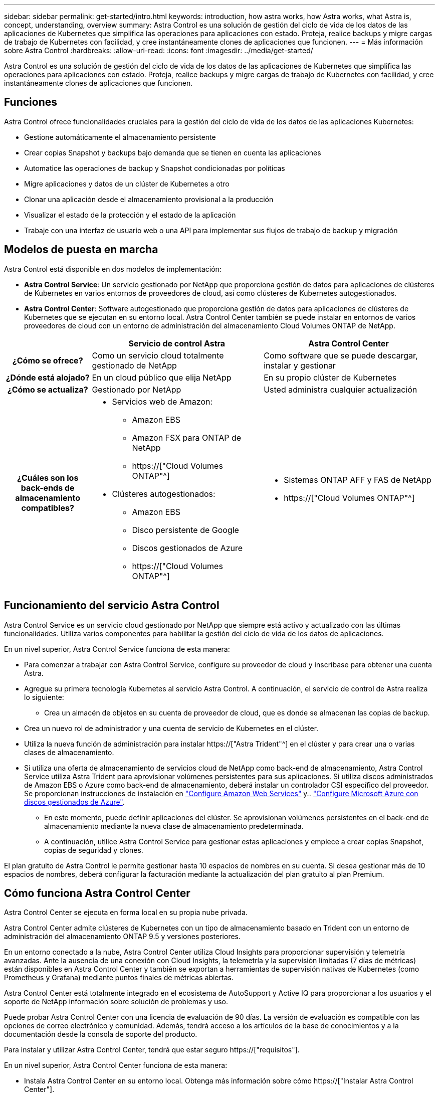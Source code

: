 ---
sidebar: sidebar 
permalink: get-started/intro.html 
keywords: introduction, how astra works, how Astra works, what Astra is, concept, understanding, overview 
summary: Astra Control es una solución de gestión del ciclo de vida de los datos de las aplicaciones de Kubernetes que simplifica las operaciones para aplicaciones con estado. Proteja, realice backups y migre cargas de trabajo de Kubernetes con facilidad, y cree instantáneamente clones de aplicaciones que funcionen. 
---
= Más información sobre Astra Control
:hardbreaks:
:allow-uri-read: 
:icons: font
:imagesdir: ../media/get-started/


[role="lead"]
Astra Control es una solución de gestión del ciclo de vida de los datos de las aplicaciones de Kubernetes que simplifica las operaciones para aplicaciones con estado. Proteja, realice backups y migre cargas de trabajo de Kubernetes con facilidad, y cree instantáneamente clones de aplicaciones que funcionen.



== Funciones

Astra Control ofrece funcionalidades cruciales para la gestión del ciclo de vida de los datos de las aplicaciones Kubernetes:

* Gestione automáticamente el almacenamiento persistente
* Crear copias Snapshot y backups bajo demanda que se tienen en cuenta las aplicaciones
* Automatice las operaciones de backup y Snapshot condicionadas por políticas
* Migre aplicaciones y datos de un clúster de Kubernetes a otro
* Clonar una aplicación desde el almacenamiento provisional a la producción
* Visualizar el estado de la protección y el estado de la aplicación
* Trabaje con una interfaz de usuario web o una API para implementar sus flujos de trabajo de backup y migración




== Modelos de puesta en marcha

Astra Control está disponible en dos modelos de implementación:

* *Astra Control Service*: Un servicio gestionado por NetApp que proporciona gestión de datos para aplicaciones de clústeres de Kubernetes en varios entornos de proveedores de cloud, así como clústeres de Kubernetes autogestionados.
* *Astra Control Center*: Software autogestionado que proporciona gestión de datos para aplicaciones de clústeres de Kubernetes que se ejecutan en su entorno local. Astra Control Center también se puede instalar en entornos de varios proveedores de cloud con un entorno de administración del almacenamiento Cloud Volumes ONTAP de NetApp.


[cols="1h,2d,2a"]
|===
|  | Servicio de control Astra | Astra Control Center 


| ¿Cómo se ofrece? | Como un servicio cloud totalmente gestionado de NetApp  a| 
Como software que se puede descargar, instalar y gestionar



| ¿Dónde está alojado? | En un cloud público que elija NetApp  a| 
En su propio clúster de Kubernetes



| ¿Cómo se actualiza? | Gestionado por NetApp  a| 
Usted administra cualquier actualización



| ¿Cuáles son los back-ends de almacenamiento compatibles?  a| 
* Servicios web de Amazon:
+
** Amazon EBS
** Amazon FSX para ONTAP de NetApp
** https://["Cloud Volumes ONTAP"^]




endif::aws[]

ifdef::gcp[]

* Google Cloud:
+
** Disco persistente de Google
** Cloud Volumes Service de NetApp
** https://["Cloud Volumes ONTAP"^]




endif::gcp[]

ifdef::azure[]

* Azure de Microsoft:
+
** Discos gestionados de Azure
** Azure NetApp Files
** https://["Cloud Volumes ONTAP"^]




endif::azure[]

* Clústeres autogestionados:
+
** Amazon EBS
** Disco persistente de Google
** Discos gestionados de Azure
** https://["Cloud Volumes ONTAP"^]



 a| 
* Sistemas ONTAP AFF y FAS de NetApp
* https://["Cloud Volumes ONTAP"^]


|===


== Funcionamiento del servicio Astra Control

Astra Control Service es un servicio cloud gestionado por NetApp que siempre está activo y actualizado con las últimas funcionalidades. Utiliza varios componentes para habilitar la gestión del ciclo de vida de los datos de aplicaciones.

En un nivel superior, Astra Control Service funciona de esta manera:

* Para comenzar a trabajar con Astra Control Service, configure su proveedor de cloud y inscríbase para obtener una cuenta Astra.


ifdef::gcp[]

+ ** para los clusters GKE, el servicio Astra Control utiliza https://["Cloud Volumes Service de NetApp para Google Cloud"^] O discos persistentes de Google como back-end de almacenamiento para sus volúmenes persistentes.

endif::gcp[]

ifdef::azure[]

+ ** para clusters de AKS, el servicio de control de Astra utiliza https://["Azure NetApp Files"^] O Azure gestionó discos como back-end de almacenamiento para sus volúmenes persistentes.

endif::azure[]

ifdef::aws[]

+ ** para clústeres de Amazon EKS, el servicio Astra Control utiliza https://["Amazon Elastic Block Store"^] o. https://["Amazon FSX para ONTAP de NetApp"^] como back-end de almacenamiento para sus volúmenes persistentes.

endif::aws[]

* Agregue su primera tecnología Kubernetes al servicio Astra Control. A continuación, el servicio de control de Astra realiza lo siguiente:
+
** Crea un almacén de objetos en su cuenta de proveedor de cloud, que es donde se almacenan las copias de backup.




ifdef::azure[]

+ en Azure, Astra Control Service también crea un grupo de recursos, una cuenta de almacenamiento y claves para el contenedor Blob.

endif::azure[]

* Crea un nuevo rol de administrador y una cuenta de servicio de Kubernetes en el clúster.
* Utiliza la nueva función de administración para instalar https://["Astra Trident"^] en el clúster y para crear una o varias clases de almacenamiento.
* Si utiliza una oferta de almacenamiento de servicios cloud de NetApp como back-end de almacenamiento, Astra Control Service utiliza Astra Trident para aprovisionar volúmenes persistentes para sus aplicaciones. Si utiliza discos administrados de Amazon EBS o Azure como back-end de almacenamiento, deberá instalar un controlador CSI específico del proveedor. Se proporcionan instrucciones de instalación en link:set-up-amazon-web-services.html["Configure Amazon Web Services"^] y.. link:set-up-microsoft-azure-with-amd.html["Configure Microsoft Azure con discos gestionados de Azure"^].
+
** En este momento, puede definir aplicaciones del clúster. Se aprovisionan volúmenes persistentes en el back-end de almacenamiento mediante la nueva clase de almacenamiento predeterminada.
** A continuación, utilice Astra Control Service para gestionar estas aplicaciones y empiece a crear copias Snapshot, copias de seguridad y clones.




El plan gratuito de Astra Control le permite gestionar hasta 10 espacios de nombres en su cuenta. Si desea gestionar más de 10 espacios de nombres, deberá configurar la facturación mediante la actualización del plan gratuito al plan Premium.



== Cómo funciona Astra Control Center

Astra Control Center se ejecuta en forma local en su propia nube privada.

Astra Control Center admite clústeres de Kubernetes con un tipo de almacenamiento basado en Trident con un entorno de administración del almacenamiento ONTAP 9.5 y versiones posteriores.

En un entorno conectado a la nube, Astra Control Center utiliza Cloud Insights para proporcionar supervisión y telemetría avanzadas. Ante la ausencia de una conexión con Cloud Insights, la telemetría y la supervisión limitadas (7 días de métricas) están disponibles en Astra Control Center y también se exportan a herramientas de supervisión nativas de Kubernetes (como Prometheus y Grafana) mediante puntos finales de métricas abiertas.

Astra Control Center está totalmente integrado en el ecosistema de AutoSupport y Active IQ para proporcionar a los usuarios y el soporte de NetApp información sobre solución de problemas y uso.

Puede probar Astra Control Center con una licencia de evaluación de 90 días. La versión de evaluación es compatible con las opciones de correo electrónico y comunidad. Además, tendrá acceso a los artículos de la base de conocimientos y a la documentación desde la consola de soporte del producto.

Para instalar y utilizar Astra Control Center, tendrá que estar seguro https://["requisitos"].

En un nivel superior, Astra Control Center funciona de esta manera:

* Instala Astra Control Center en su entorno local. Obtenga más información sobre cómo https://["Instalar Astra Control Center"].
* Puede realizar algunas tareas de configuración como las siguientes:
+
** Configurar la licencia.
** Añada el primer clúster.
** Añada el back-end de almacenamiento que se detecta al añadir el clúster.
** Agregue un bloque de almacenamiento de objetos que almacenará las copias de seguridad de la aplicación.




Obtenga más información sobre cómo https://["Configure Astra Control Center"].

Puede añadir aplicaciones al clúster. O bien, si ya tiene algunas aplicaciones en el clúster que se están gestionando, puede utilizar Astra Control Center para gestionarlas. A continuación, utilice Astra Control Center para crear copias Snapshot, backups, clones y relaciones de replicación.



== Si quiere más información

* https://["Documentación de la familia de productos Astra de NetApp"^]
* https://["Documentación de Astra Control Service"^]
* https://["Documentación de Astra Control Center"^]
* https://["Documentación de Astra Trident"^]
* https://["Utilice la API Astra Control"^]
* https://["Documentación de Cloud Insights"^]
* https://["Documentación de ONTAP"^]

